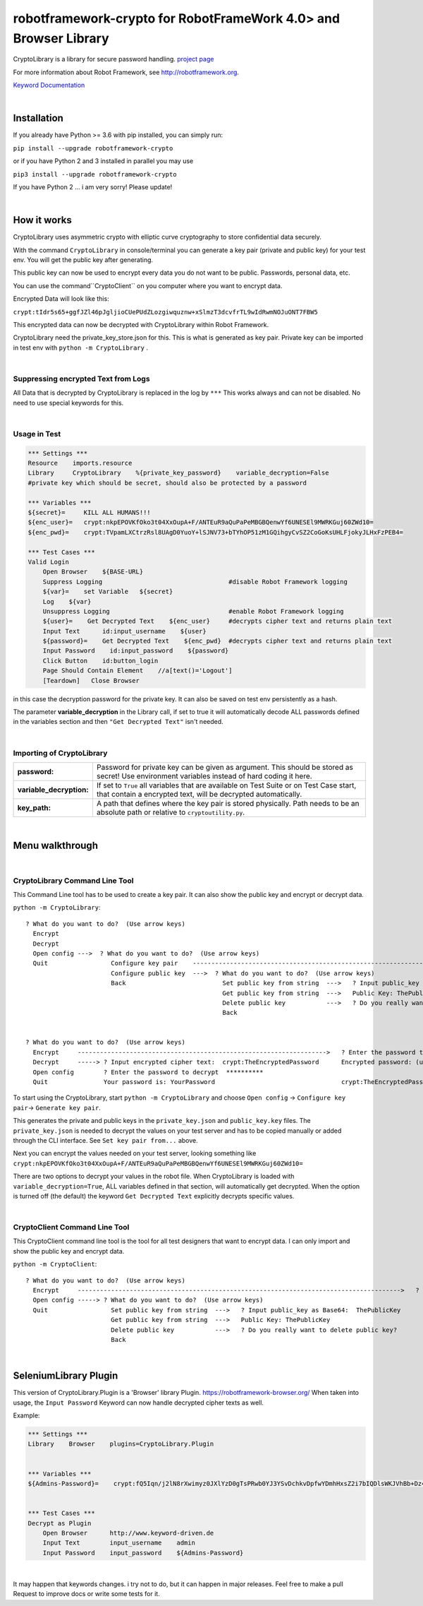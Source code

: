 
===================================================
robotframework-crypto for RobotFrameWork 4.0> and Browser Library
===================================================

CryptoLibrary is a library for secure password handling.
`project page <https://github.com/Snooz82/robotframework-crypto>`_

For more information about Robot Framework, see http://robotframework.org.

`Keyword Documentation <https://snooz82.github.io/robotframework-crypto/CryptoLibrary.html>`_

|

Installation
------------

If you already have Python >= 3.6 with pip installed, you can simply
run:

``pip install --upgrade robotframework-crypto``

or if you have Python 2 and 3 installed in parallel you may use

``pip3 install --upgrade robotframework-crypto``

If you have Python 2 ... i am very sorry! Please update!

|

How it works
------------

CryptoLibrary uses asymmetric crypto with elliptic curve cryptography to store confidential data securely.

With the command ``CryptoLibrary`` in console/terminal you can generate a key pair
(private and public key) for your test env.
You will get the public key after generating.

This public key can now be used to encrypt every data you do not want to be public.
Passwords, personal data, etc.

You can use the command``CryptoClient`` on you computer where you want to encrypt data.

Encrypted Data will look like this:

``crypt:tIdr5s65+ggfJZl46pJgljioCUePUdZLozgiwquznw+xSlmzT3dcvfrTL9wIdRwmNOJuONT7FBW5``

This encrypted data can now be decrypted with CryptoLibrary within Robot Framework.

CryptoLibrary need the private_key_store.json for this.
This is what is generated as key pair.
Private key can be imported in test env with ``python -m CryptoLibrary`` .

|

Suppressing encrypted Text from Logs
~~~~~~~~~~~~~~~~~~~~~~~~~~~~~~~~~~~~

All Data that is decrypted by CryptoLibrary is replaced in the log by ``***``
This works always and can not be disabled.
No need to use special keywords for this.

|

Usage in Test
~~~~~~~~~~~~~

.. code :: robotframework

    *** Settings ***
    Resource    imports.resource
    Library     CryptoLibrary    %{private_key_password}    variable_decryption=False
    #private key which should be secret, should also be protected by a password

    *** Variables ***
    ${secret}=     KILL ALL HUMANS!!!
    ${enc_user}=   crypt:nkpEPOVKfOko3t04XxOupA+F/ANTEuR9aQuPaPeMBGBQenwYf6UNESEl9MWRKGuj60ZWd10=
    ${enc_pwd}=    crypt:TVpamLXCtrzRsl8UAgD0YuoY+lSJNV73+bTYhOP51zM1GQihgyCvSZ2CoGoKsUHLFjokyJLHxFzPEB4=

    *** Test Cases ***
    Valid Login
        Open Browser    ${BASE-URL}
        Suppress Logging                                  #disable Robot Framework logging
        ${var}=    set Variable   ${secret}
        Log    ${var}
        Unsuppress Logging                                #enable Robot Framework logging
        ${user}=    Get Decrypted Text    ${enc_user}     #decrypts cipher text and returns plain text
        Input Text      id:input_username    ${user}
        ${password}=    Get Decrypted Text    ${enc_pwd}  #decrypts cipher text and returns plain text
        Input Password    id:input_password    ${password}
        Click Button    id:button_login
        Page Should Contain Element    //a[text()='Logout']
        [Teardown]   Close Browser

in this case the decryption password for the private key.
It can also be saved on test env persistently as a hash.

The parameter **variable_decryption** in the Library call, if set to true it will automatically decode ALL passwords defined in the variables section
and then ``"Get Decrypted Text"`` isn't needed.

|

Importing of CryptoLibrary
~~~~~~~~~~~~~~~~~~~~~~~~~~

+--------------------------+----------------------------------------------------------------------------------------------------------------------------------------------------------+
| **password:**            | Password for private key can be given as argument. This should be stored as secret! Use environment variables instead of hard coding it here.            |
+--------------------------+----------------------------------------------------------------------------------------------------------------------------------------------------------+
| **variable_decryption:** | If set to ``True`` all variables that are available on Test Suite or on Test Case start,                                                                 |
|                          | that contain a encrypted text, will be decrypted automatically.                                                                                          |
+--------------------------+----------------------------------------------------------------------------------------------------------------------------------------------------------+
| **key_path:**            | A path that defines where the key pair is stored physically.                                                                                             |
|                          | Path needs to be an absolute path or relative to ``cryptoutility.py``.                                                                                   |
+--------------------------+----------------------------------------------------------------------------------------------------------------------------------------------------------+

|

Menu walkthrough
----------------

|

CryptoLibrary Command Line Tool
~~~~~~~~~~~~~~~~~~~~~~~~~~~~~~~

This Command Line tool has to be used to create a key pair.
It can also show the public key and encrypt or decrypt data.

``python -m CryptoLibrary``::

 ? What do you want to do?  (Use arrow keys)
   Encrypt
   Decrypt
   Open config --->  ? What do you want to do?  (Use arrow keys)
   Quit                 Configure key pair    ----------------------------------------------------------------------------------------->  ? What do you want to do?  (Use arrow keys)
                        Configure public key  --->  ? What do you want to do?  (Use arrow keys)                                             Generate key pair
                        Back                          Set public key from string  --->   ? Input public_key as Base64:  ThePublicKey        Set key path
                                                      Get public key from string  --->   Public Key: ThePublicKey                           Set key pair from string
                                                      Delete public key           --->   ? Do you really want to delete public key?         Delete key pair
                                                      Back                                                                                  Save private key password
                                                                                                                                            Delete saved password
                                                                                                                                            Back
 ? What do you want to do?  (Use arrow keys)
   Encrypt     ------------------------------------------------------------------->   ? Enter the password to encrypt  YourPassword
   Decrypt     -----> ? Input encrypted cipher text:  crypt:TheEncryptedPassword      Encrypted password: (use inlc. "crypt:")
   Open config        ? Enter the password to decrypt  **********
   Quit               Your password is: YourPassword                                  crypt:TheEncryptedPassword=

To start using the CryptoLibrary, start ``python -m CryptoLibrary`` and choose ``Open config`` -> ``Configure key pair``-> ``Generate key pair``.

This generates the private and public keys in the ``private_key.json`` and ``public_key.key`` files.
The ``private_key.json`` is needed to decrypt the values on your test server and has to be copied manually or added through the CLI interface.
See ``Set key pair from...`` above.

Next you can encrypt the values needed on your test server, looking something like ``crypt:nkpEPOVKfOko3t04XxOupA+F/ANTEuR9aQuPaPeMBGBQenwYf6UNESEl9MWRKGuj60ZWd10=``

There are two options to decrypt your values in the robot file. When CryptoLibrary is loaded with ``variable_decryption=True``,
ALL variables defined in that section, will automatically get decrypted.
When the option is turned off (the default) the keyword ``Get Decrypted Text`` explicitly decrypts specific values.

|

CryptoClient Command Line Tool
~~~~~~~~~~~~~~~~~~~~~~~~~~~~~~~

This CryptoClient command line tool is the tool for all test designers that want to encrypt data.
I can only import and show the public key and encrypt data.

``python -m CryptoClient``::

 ? What do you want to do?  (Use arrow keys)
   Encrypt     --------------------------------------------------------------------------------------->   ? Enter the password to encrypt  YourPassword
   Open config -----> ? What do you want to do?  (Use arrow keys)                                           Encrypted password: (use inlc. "crypt:")
   Quit                 Set public key from string  --->   ? Input public_key as Base64:  ThePublicKey
                        Get public key from string  --->   Public Key: ThePublicKey                         crypt:TheEncryptedPassword
                        Delete public key           --->   ? Do you really want to delete public key?
                        Back

|

SeleniumLibrary Plugin
----------------------

This version of CryptoLibrary.Plugin is a 'Browser' library Plugin.
https://robotframework-browser.org/
When taken into usage, the ``Input Password`` Keyword can now handle decrypted cipher texts as well.

Example:

.. code :: robotframework

    *** Settings ***
    Library    Browser    plugins=CryptoLibrary.Plugin


    *** Variables ***
    ${Admins-Password}=    crypt:fQ5Iqn/j2lN8rXwimyz0JXlYzD0gTsPRwb0YJ3YSvDchkvDpfwYDmhHxsZ2i7bIQDlsWKJVhBb+Dz4w=


    *** Test Cases ***
    Decrypt as Plugin
        Open Browser      http://www.keyword-driven.de
        Input Text        input_username    admin
        Input Password    input_password    ${Admins-Password}

|


It may happen that keywords changes.
i try not to do, but it can happen in major releases.
Feel free to make a pull Request to improve docs or write some tests for it.

